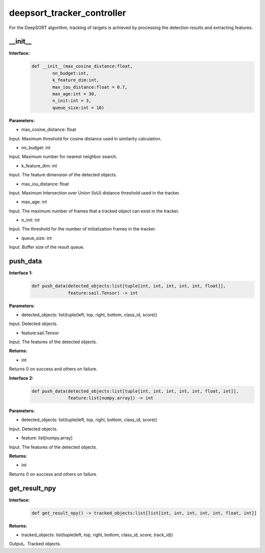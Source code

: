 deepsort_tracker_controller
____________________________________________

For the DeepSORT algorithm, tracking of targets is achieved by processing the detection results and extracting features.

\_\_init\_\_
>>>>>>>>>>>>>>>

**Interface:**
    .. code-block:: python
          
        def __init__(max_cosine_distance:float, 
                nn_budget:int, 
                k_feature_dim:int, 
                max_iou_distance:float = 0.7, 
                max_age:int = 30, 
                n_init:int = 3,
                queue_size:int = 10)


**Parameters:**

* max_cosine_distance: float

Input. Maximum threshold for cosine distance used in similarity calculation.

* nn_budget: int

Input. Maximum number for nearest neighbor search.

* k_feature_dim: int

Input. The feature dimension of the detected objects.

* max_iou_distance: float

Input. Maximum Intersection over Union (IoU) distance threshold used in the tracker.

* max_age: int

Input. The maximum number of frames that a tracked object can exist in the tracker.

* n_init: int

Input. The threshold for the number of initialization frames in the tracker.

* queue_size: int

Input. Buffer size of the result queue.


push_data
>>>>>>>>>>>>>>>

**Interface 1:**
    .. code-block:: python
          
        def push_data(detected_objects:list[tuple[int, int, int, int, int, float]], 
                      feature:sail.Tensor) -> int



**Parameters:**

* detected_objects: list(tuple(left, top, right, bottom, class_id, score))

Input. Detected objects.

* feature:sail.Tensor

Input. The features of the detected objects.


**Returns:**

* int

Returns 0 on success and others on failure.

**Interface 2:**
    .. code-block:: python
          
        def push_data(detected_objects:list[tuple[int, int, int, int, int, float, int]], 
                      feature:list[numpy.array]) -> int



**Parameters:**

* detected_objects: list(tuple(left, top, right, bottom, class_id, score))

Input. Detected objects.

* feature: list[numpy.array]

Input. The features of the detected objects.


**Returns:**

* int

Returns 0 on success and others on failure.



get_result_npy
>>>>>>>>>>>>>>>

**Interface:**
    .. code-block:: python
          
        def get_result_npy() -> tracked_objects:list[list[int, int, int, int, int, float, int]]


**Returns:**

* tracked_objects: list(tuple(left, top, right, bottom, class_id, score, track_id))

Output。Tracked objects.